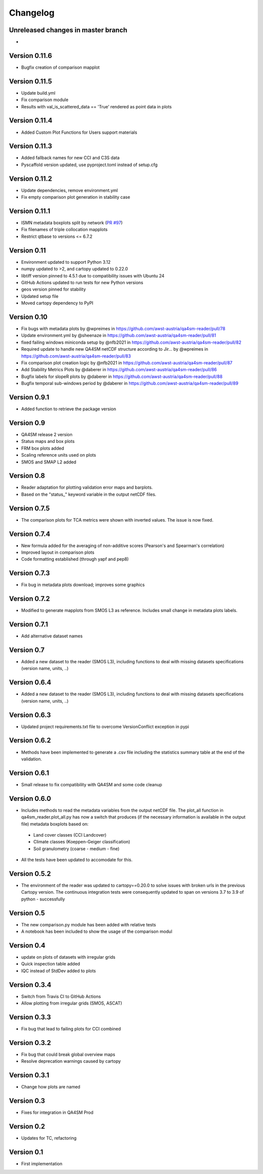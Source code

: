 =========
Changelog
=========

Unreleased changes in master branch
===================================
-

Version 0.11.6
==============
- Bugfix creation of comparison mapplot

Version 0.11.5
==============
- Update build.yml
- Fix comparison module
- Results with val_is_scattered_data == 'True' rendered as point data in plots

Version 0.11.4
==============
- Added Custom Plot Functions for Users support materials

Version 0.11.3
==============
- Added fallback names for new CCI and C3S data
- Pyscaffold version updated, use pyproject.toml instead of setup.cfg

Version 0.11.2
==============
- Update dependencies, remove environment.yml
- Fix empty comparison plot generation in stability case

Version 0.11.1
==============
- ISMN metadata boxplots split by network (`PR #97 <https://github.com/awst-austria/qa4sm-reader/pull/97>`_)
- Fix filenames of triple collocation mapplots
- Restrict qtbase to versions <= 6.7.2

Version 0.11
============
- Environment updated to support Python 3.12
- numpy updated to >2, and cartopy updated to 0.22.0
- libtiff version pinned to 4.5.1 due to compatibility issues with Ubuntu 24
- GitHub Actions updated to run tests for new Python versions
- geos version pinned for stability
- Updated setup file
- Moved cartopy dependency to PyPI

Version 0.10
============
- Fix bugs with metadata plots by @wpreimes in https://github.com/awst-austria/qa4sm-reader/pull/78
- Update environment.yml by @sheenaze in https://github.com/awst-austria/qa4sm-reader/pull/81
- fixed failing windows miniconda setup by @nfb2021 in https://github.com/awst-austria/qa4sm-reader/pull/82
- Required update to handle new QA4SM netCDF structure according to Jir… by @wpreimes in https://github.com/awst-austria/qa4sm-reader/pull/83
- Fix comparison plot creation logic by @nfb2021 in https://github.com/awst-austria/qa4sm-reader/pull/87
- Add Stability Metrics Plots by @daberer in https://github.com/awst-austria/qa4sm-reader/pull/86
- Bugfix labels for slopeR plots by @daberer in https://github.com/awst-austria/qa4sm-reader/pull/88
- Bugfix temporal sub-windows period by @daberer in https://github.com/awst-austria/qa4sm-reader/pull/89

Version 0.9.1
=============
- Added function to retrieve the package version

Version 0.9
===========
- QA4SM release 2 version
- Status maps and box plots
- FRM box plots added
- Scaling reference units used on plots
- SMOS and SMAP L2 added

Version 0.8
===========
- Reader adaptation for plotting validation error maps and barplots.
- Based on the "status_" keyword variable in the output netCDF files.

Version 0.7.5
=============
- The comparison plots for TCA metrics were shown with inverted values. The issue is now fixed.

Version 0.7.4
=============
- New formula added for the averaging of non-additive scores (Pearson's and Spearman's correlation)
- Improved layout in comparison plots
- Code formatting established (through yapf and pep8)

Version 0.7.3
=============
- Fix bug in metadata plots download; improves some graphics

Version 0.7.2
=============
- Modified to generate mapplots from SMOS L3 as reference. Includes small change in metadata plots labels.

Version 0.7.1
=============
- Add alternative dataset names

Version 0.7
===========
- Added a new dataset to the reader (SMOS L3), including functions to deal with missing datasets specifications (version name, units, ..)

Version 0.6.4
=============
- Added a new dataset to the reader (SMOS L3), including functions to deal with missing datasets specifications (version name, units, ..)

Version 0.6.3
=============
- Updated project requirements.txt file to overcome VersionConflict exception in pypi

Version 0.6.2
=============
- Methods have been implemented to generate a .csv file including the statistics summary table at the end of the validation.

Version 0.6.1
=============
- Small release to fix compatibility with QA4SM and some code cleanup

Version 0.6.0
=============
- Includes methods to read the metadata variables from the output netCDF file. The plot_all function in qa4sm_reader.plot_all.py has now a switch that produces (if the necessary information is available in the output file) metadata boxplots based on:
 - Land cover classes (CCI Landcover)
 - Climate classes (Koeppen-Geiger classification)
 - Soil granulometry (coarse - medium - fine)
- All the tests have been updated to accomodate for this.

Version 0.5.2
=============
- The environment of the reader was updated to cartopy==0.20.0 to solve issues with broken urls in the previous Cartopy version. The continuous integration tests were consequently updated to span on versions 3.7 to 3.9 of python - successfully

Version 0.5
===========
- The new comparison.py module has been added with relative tests
- A notebook has been included to show the usage of the comparison modul

Version 0.4
===========
- update on plots of datasets with irregular grids
- Quick inspection table added
- IQC instead of StdDev added to plots

Version 0.3.4
=============
- Switch from Travis CI to GitHub Actions
- Allow plotting from irregular grids (SMOS, ASCAT)

Version 0.3.3
=============
- Fix bug that lead to failing plots for CCI combined

Version 0.3.2
=============
- Fix bug that could break global overview maps
- Resolve deprecation warnings caused by cartopy

Version 0.3.1
=============
- Change how plots are named
 
Version 0.3
===========
- Fixes for integration in QA4SM Prod

Version 0.2
===========
- Updates for TC, refactoring

Version 0.1
===========
- First implementation


